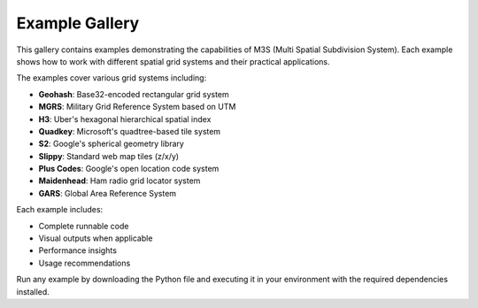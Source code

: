 Example Gallery
===============

This gallery contains examples demonstrating the capabilities of M3S (Multi Spatial Subdivision System). Each example shows how to work with different spatial grid systems and their practical applications.

The examples cover various grid systems including:

* **Geohash**: Base32-encoded rectangular grid system
* **MGRS**: Military Grid Reference System based on UTM
* **H3**: Uber's hexagonal hierarchical spatial index
* **Quadkey**: Microsoft's quadtree-based tile system
* **S2**: Google's spherical geometry library
* **Slippy**: Standard web map tiles (z/x/y)
* **Plus Codes**: Google's open location code system
* **Maidenhead**: Ham radio grid locator system
* **GARS**: Global Area Reference System

Each example includes:

* Complete runnable code
* Visual outputs when applicable
* Performance insights
* Usage recommendations

Run any example by downloading the Python file and executing it in your environment with the required dependencies installed.